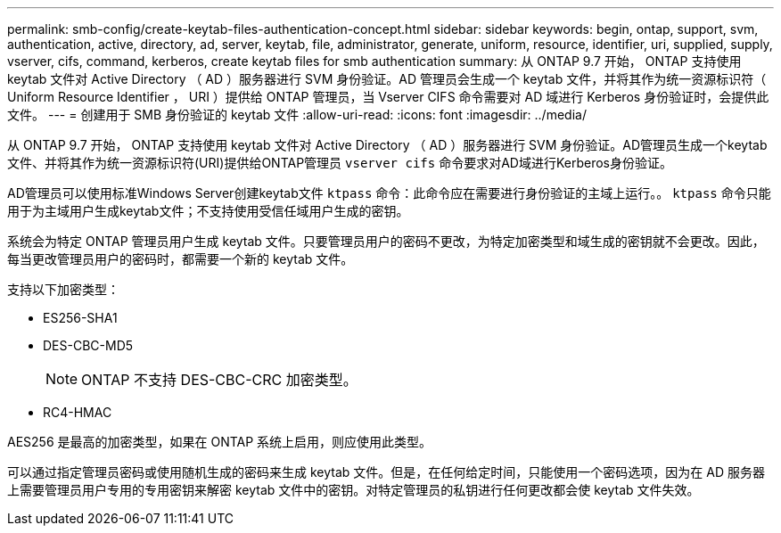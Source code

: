 ---
permalink: smb-config/create-keytab-files-authentication-concept.html 
sidebar: sidebar 
keywords: begin, ontap, support, svm, authentication, active, directory, ad, server, keytab, file, administrator, generate, uniform, resource, identifier, uri, supplied, supply, vserver, cifs, command, kerberos, create keytab files for smb authentication 
summary: 从 ONTAP 9.7 开始， ONTAP 支持使用 keytab 文件对 Active Directory （ AD ）服务器进行 SVM 身份验证。AD 管理员会生成一个 keytab 文件，并将其作为统一资源标识符（ Uniform Resource Identifier ， URI ）提供给 ONTAP 管理员，当 Vserver CIFS 命令需要对 AD 域进行 Kerberos 身份验证时，会提供此文件。 
---
= 创建用于 SMB 身份验证的 keytab 文件
:allow-uri-read: 
:icons: font
:imagesdir: ../media/


[role="lead"]
从 ONTAP 9.7 开始， ONTAP 支持使用 keytab 文件对 Active Directory （ AD ）服务器进行 SVM 身份验证。AD管理员生成一个keytab文件、并将其作为统一资源标识符(URI)提供给ONTAP管理员 `vserver cifs` 命令要求对AD域进行Kerberos身份验证。

AD管理员可以使用标准Windows Server创建keytab文件 `ktpass` 命令：此命令应在需要进行身份验证的主域上运行。。 `ktpass` 命令只能用于为主域用户生成keytab文件；不支持使用受信任域用户生成的密钥。

系统会为特定 ONTAP 管理员用户生成 keytab 文件。只要管理员用户的密码不更改，为特定加密类型和域生成的密钥就不会更改。因此，每当更改管理员用户的密码时，都需要一个新的 keytab 文件。

支持以下加密类型：

* ES256-SHA1
* DES-CBC-MD5
+
[NOTE]
====
ONTAP 不支持 DES-CBC-CRC 加密类型。

====
* RC4-HMAC


AES256 是最高的加密类型，如果在 ONTAP 系统上启用，则应使用此类型。

可以通过指定管理员密码或使用随机生成的密码来生成 keytab 文件。但是，在任何给定时间，只能使用一个密码选项，因为在 AD 服务器上需要管理员用户专用的专用密钥来解密 keytab 文件中的密钥。对特定管理员的私钥进行任何更改都会使 keytab 文件失效。

